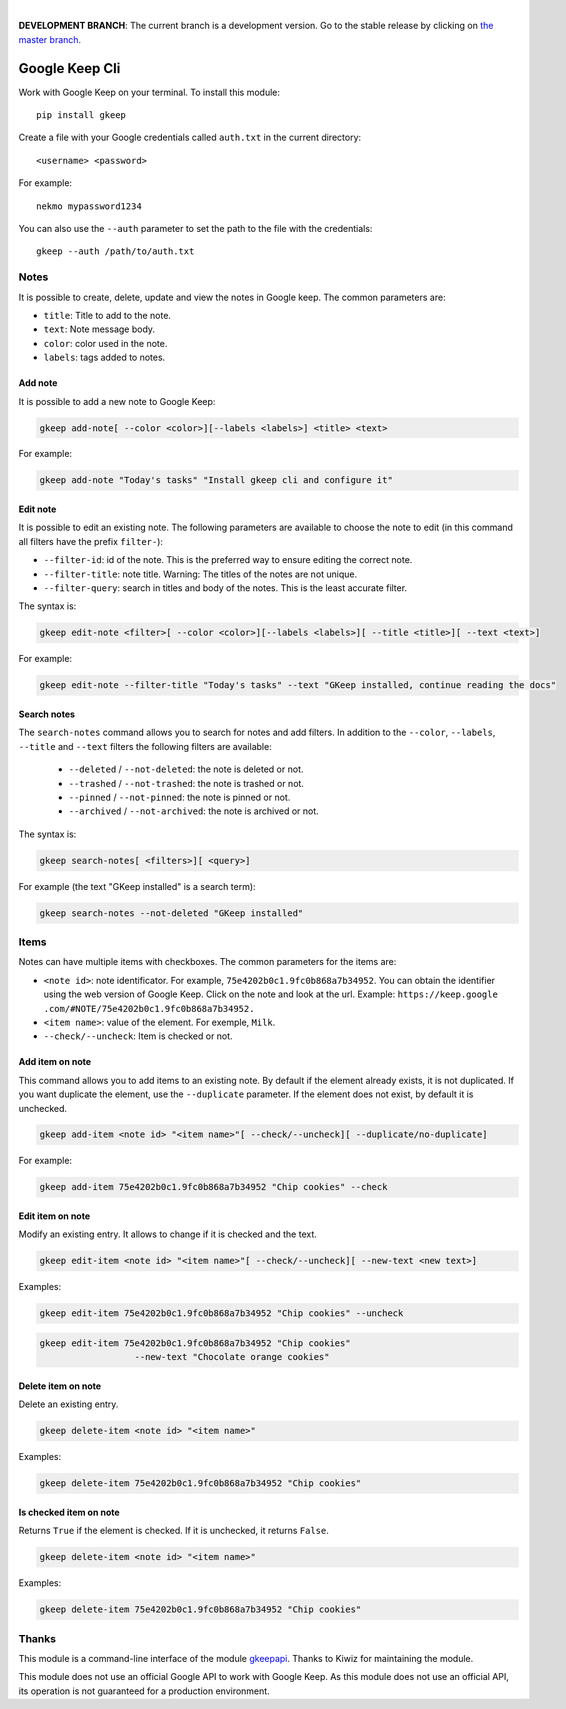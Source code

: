 .. image:: https://raw.githubusercontent.com/Nekmo/gkeep/master/logo.jpg
    :width: 100%

|

**DEVELOPMENT BRANCH**: The current branch is a development version. Go to the stable release by clicking
on `the master branch <https://github.com/Nekmo/gkeep/tree/master>`_.


Google Keep Cli
###############
Work with Google Keep on your terminal. To install this module::

    pip install gkeep

Create a file with your Google credentials called ``auth.txt`` in the current directory::

    <username> <password>

For example::

    nekmo mypassword1234

You can also use the ``--auth`` parameter to set the path to the file with the credentials::

    gkeep --auth /path/to/auth.txt


Notes
=====
It is possible to create, delete, update and view the notes in Google keep. The common parameters are:

* ``title``: Title to add to the note.
* ``text``: Note message body.
* ``color``: color used in the note.
* ``labels``: tags added to notes.


Add note
--------
It is possible to add a new note to Google Keep:

.. code-block:: bash

    gkeep add-note[ --color <color>][--labels <labels>] <title> <text>

For example:

.. code-block:: bash

    gkeep add-note "Today's tasks" "Install gkeep cli and configure it"


Edit note
---------
It is possible to edit an existing note. The following parameters are available to choose the note to edit
(in this command all filters have the prefix ``filter-``):

* ``--filter-id``: id of the note. This is the preferred way to ensure editing the correct note.
* ``--filter-title``: note title. Warning: The titles of the notes are not unique.
* ``--filter-query``: search in titles and body of the notes. This is the least accurate filter.

The syntax is:

.. code-block:: bash

    gkeep edit-note <filter>[ --color <color>][--labels <labels>][ --title <title>][ --text <text>]

For example:

.. code-block:: bash

    gkeep edit-note --filter-title "Today's tasks" --text "GKeep installed, continue reading the docs"


Search notes
------------
The ``search-notes`` command allows you to search for notes and add filters. In addition to the ``--color``,
``--labels``, ``--title`` and ``--text`` filters the following filters are available:


  * ``--deleted`` / ``--not-deleted``: the note is deleted or not.
  * ``--trashed`` / ``--not-trashed``: the note is trashed or not.
  * ``--pinned`` / ``--not-pinned``: the note is pinned or not.
  * ``--archived`` / ``--not-archived``: the note is archived or not.

The syntax is:

.. code-block:: bash

    gkeep search-notes[ <filters>][ <query>]

For example (the text "GKeep installed" is a search term):

.. code-block:: bash

    gkeep search-notes --not-deleted "GKeep installed"


Items
=====
Notes can have multiple items with checkboxes. The common parameters for the items are:

* ``<note id>``: note identificator. For example, ``75e4202b0c1.9fc0b868a7b34952``. You can obtain the identifier
  using the web version of Google Keep. Click on the note and look at the url. Example: ``https://keep.google
  .com/#NOTE/75e4202b0c1.9fc0b868a7b34952.``
* ``<item name>``: value of the element. For exemple, ``Milk``.
* ``--check/--uncheck``: Item is checked or not.


Add item on note
----------------
This command allows you to add items to an existing note. By default if the element already exists,
it is not duplicated. If you want duplicate the element, use the ``--duplicate`` parameter. If the element
does not exist, by default it is unchecked.

.. code-block:: bash

    gkeep add-item <note id> "<item name>"[ --check/--uncheck][ --duplicate/no-duplicate]

For example:

.. code-block:: bash

    gkeep add-item 75e4202b0c1.9fc0b868a7b34952 "Chip cookies" --check


Edit item on note
-----------------
Modify an existing entry. It allows to change if it is checked and the text.

.. code-block:: bash

    gkeep edit-item <note id> "<item name>"[ --check/--uncheck][ --new-text <new text>]

Examples:

.. code-block:: bash

    gkeep edit-item 75e4202b0c1.9fc0b868a7b34952 "Chip cookies" --uncheck

.. code-block:: bash

    gkeep edit-item 75e4202b0c1.9fc0b868a7b34952 "Chip cookies"
                      --new-text "Chocolate orange cookies"


Delete item on note
-------------------
Delete an existing entry.

.. code-block:: bash

    gkeep delete-item <note id> "<item name>"

Examples:

.. code-block:: bash

    gkeep delete-item 75e4202b0c1.9fc0b868a7b34952 "Chip cookies"


Is checked item on note
-----------------------
Returns ``True`` if the element is checked. If it is unchecked, it returns ``False``.


.. code-block:: bash

    gkeep delete-item <note id> "<item name>"

Examples:

.. code-block:: bash

    gkeep delete-item 75e4202b0c1.9fc0b868a7b34952 "Chip cookies"


Thanks
======
This module is a command-line interface of the module `gkeepapi <https://github.com/kiwiz/gkeepapi/>`_.
Thanks to Kiwiz for maintaining the module.

This module does not use an official Google API to work with Google Keep. As this module does not use an official
API, its operation is not guaranteed for a production environment.
